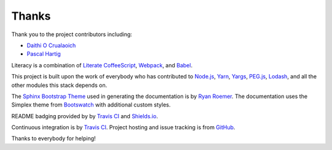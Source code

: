 Thanks
======
Thank you to the project contributors including:

- `Daithi O Crualaoich <https://github.com/daithiocrualaoich>`_
- `Pascal Hartig <https://github.com/passy>`_

Literacy is a combination of `Literate CoffeeScript`_, Webpack_, and Babel_.

.. _Literate CoffeeScript: http://coffeescript.org
.. _Webpack: https://webpack.js.org
.. _Babel: https://babeljs.io

This project is built upon the work of everybody who has contributed to
`Node.js`_, Yarn_, Yargs_, `PEG.js`_, Lodash_, and all the other modules this
stack depends on.

.. _Node.js: https://nodejs.org
.. _Yarn: https://yarnpkg.com
.. _Yargs: http://yargs.js.org
.. _PEG.js: https://pegjs.org
.. _Lodash: https://lodash.com

The `Sphinx Bootstrap Theme`_ used in generating the documentation is by
`Ryan Roemer`_. The documentation uses the Simplex theme from Bootswatch_ with
additional custom styles.

.. _Sphinx Bootstrap Theme: https://github.com/ryan-roemer/sphinx-bootstrap-theme
.. _Ryan Roemer: https://github.com/ryan-roemer
.. _Bootswatch: http://bootswatch.com

README badging provided by by `Travis CI`_ and `Shields.io`_.

.. _Travis CI: https://travis-ci.org
.. _Shields.io: https://shields.io

Continuous integration is by `Travis CI`_. Project hosting and issue tracking is
from `GitHub`_.

.. _GitHub: https://github.com

Thanks to everybody for helping!
